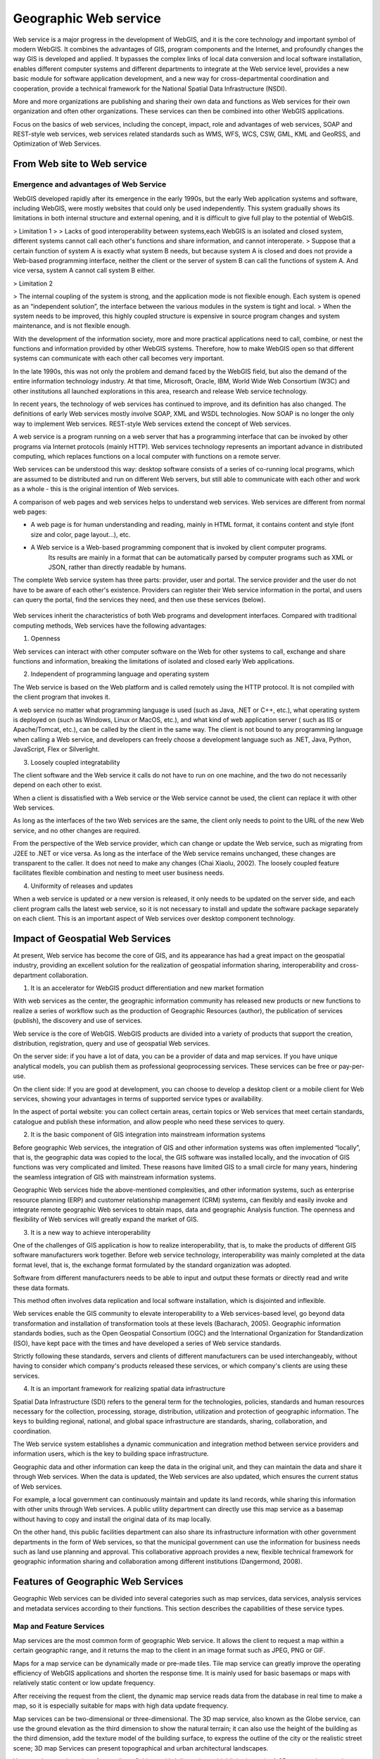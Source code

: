 .. Author: gislite
.. Title: Principle of Geographic Web Service

==========================================
Geographic Web service
==========================================


Web service is a major progress in the development of WebGIS,
and it is the core technology and important symbol of modern WebGIS.
It combines the advantages of GIS, program components and the Internet,
and profoundly changes the way GIS is developed and applied.
It bypasses the complex links of local data conversion and local software installation,
enables different computer systems and different departments to integrate at the Web service level,
provides a new basic module for software application development,
and a new way for cross-departmental coordination and cooperation,
provide a technical framework for the National Spatial Data Infrastructure (NSDI).

More and more organizations are publishing and sharing their own data and functions
as Web services for their own organization and often other organizations.
These services can then be combined into other WebGIS applications.

Focus on the basics of web services, including the concept, impact, role and advantages of web services,
SOAP and REST-style web services, web services related standards such as WMS, WFS, WCS, CSW, GML, KML and GeoRSS,
and Optimization of Web Services.

From Web site to Web service
=============================================


Emergence and advantages of Web Service
-------------------------------------------------------------------

WebGIS developed rapidly after its emergence in the early 1990s,
but the early Web application systems and software,
including WebGIS, were mostly websites that could only be used independently.
This system gradually shows its limitations in both internal structure and external opening,
and it is difficult to give full play to the potential of WebGIS.

> Limitation 1
>
> Lacks of good interoperability between systems,each WebGIS is an isolated and closed system, different systems cannot call each other's functions and share information, and cannot interoperate.
> Suppose that a certain function of system A is exactly what system B needs, but because system A is closed and does not provide a Web-based programming interface,
neither the client or the server of system B can call the functions of system A. And vice versa, system A cannot call system B either.

> Limitation 2

> The internal coupling of the system is strong, and the application mode is not flexible enough. Each system is opened as an “independent solution”, the interface between the various modules in the system is tight and local.
> When the system needs to be improved, this highly coupled structure is expensive in source program changes and system maintenance, and is not flexible enough.

With the development of the information society, more and more practical applications need to call, combine, or nest the functions and information provided by other WebGIS systems. Therefore, how to make WebGIS open so that different systems can communicate with each other call becomes very important. 

In the late 1990s, this was not only the problem and demand faced by the WebGIS field, but also the demand of the entire information technology industry. At that time, Microsoft, Oracle, IBM, World Wide Web Consortium (W3C) and other institutions all launched explorations in this area, research and release Web service technology.

In recent years, the technology of web services has continued to improve, and its definition has also changed. The definitions of early Web services mostly involve SOAP, XML and WSDL technologies. Now SOAP is no longer the only way to implement Web services. REST-style Web services extend the concept of Web services.

A web service is a program running on a web server that has a programming interface that can be invoked by other programs via Internet protocols (mainly HTTP). Web services technology represents an important advance in distributed computing, which replaces functions on a local computer with functions on a remote server.

Web services can be understood this way: desktop software consists of a series of co-running local programs, which are assumed to be distributed and run on different Web servers, but still able to communicate with each other and work as a whole - this is the original intention of Web services.

A comparison of web pages and web services helps to understand web services. Web services are different from normal web pages:

- A web page is for human understanding and reading, mainly in HTML format, it contains content and style (font size and color, page layout...), etc.
 
- A Web service is a Web-based programming component that is invoked by client computer programs.
    Its results are mainly in a format that can be automatically parsed by computer programs such as XML or JSON, rather than directly readable by humans.

The complete Web service system has three parts: provider, user and portal. The service provider and the user do not have to be aware of each other's existence. 
Providers can register their Web service information in the portal, and users can query the portal, find the services they need, and then use these services (below).


.. figure:: imgvze23.png

Web services inherit the characteristics of both Web programs and development interfaces. Compared with traditional computing methods, Web services have the following advantages:

(1) Openness

Web services can interact with other computer software on the Web for other systems to call, exchange and share functions and information, breaking the limitations of isolated and closed early Web applications.

(2) Independent of programming language and operating system

The Web service is based on the Web platform and is called remotely using the HTTP protocol. It is not compiled with the client program that invokes it. 

A web service no matter what programming language is used (such as Java, .NET or C++, etc.), what operating system is deployed on (such as Windows, Linux or MacOS, etc.), and what kind of web application server ( such as IIS or Apache/Tomcat, etc.), can be called by the client in the same way. 
The client is not bound to any programming language when calling a Web service, and developers can freely choose a development language such as .NET, Java, Python, JavaScript, Flex or Silverlight.

(3) Loosely coupled integratability

The client software and the Web service it calls do not have to run on one machine, and the two do not necessarily depend on each other to exist.

When a client is dissatisfied with a Web service or the Web service cannot be used, the client can replace it with other Web services. 

As long as the interfaces of the two Web services are the same, the client only needs to point to the URL of the new Web service, and no other changes are required. 

From the perspective of the Web service provider, which can change or update the Web service, such as migrating from J2EE to .NET or vice versa. As long as the interface of the Web service remains unchanged, these changes are transparent to the caller. It does not need to make any changes (Chai Xiaolu, 2002). The loosely coupled feature facilitates flexible combination and nesting to meet user business needs.

(4) Uniformity of releases and updates

When a web service is updated or a new version is released, it only needs to be updated on the server side, and each client program calls the latest web service, so it is not necessary to install and update the software package separately on each client. This is an important aspect of Web services over desktop component technology.

Impact of Geospatial Web Services
==========================================================================


At present, Web service has become the core of GIS, and its appearance has had a great impact on the geospatial industry, providing an excellent solution for the realization of geospatial information sharing, interoperability and cross-department collaboration.

(1) It is an accelerator for WebGIS product differentiation and new market formation

With web services as the center, the geographic information community has released new products
or new functions to realize a series of workflow such as the production of Geographic Resources (author),
the publication of services (publish), the discovery and use of services.

Web service is the core of WebGIS. WebGIS products are divided into a variety of products that support the creation,
distribution, registration, query and use of geospatial Web services.

On the server side: if you have a lot of data, you can be a provider of data and map services.
If you have unique analytical models, you can publish them as professional geoprocessing services.
These services can be free or pay-per-use.

On the client side: If you are good at development, you can choose to develop a desktop client or a mobile client for Web services, showing your advantages in terms of supported service types or availability.
 
In the aspect of portal website: you can collect certain areas, certain topics or Web services that meet certain standards, catalogue and publish these information, and allow people who need these services to query.

(2) It is the basic component of GIS integration into mainstream information systems

Before geographic Web services, the integration of GIS and other information systems was often implemented “locally”,
that is, the geographic data was copied to the local, the GIS software was installed locally,
and the invocation of GIS functions was very complicated and limited.
These reasons have limited GIS to a small circle for many years,
hindering the seamless integration of GIS with mainstream information systems.

Geographic Web services hide the above-mentioned complexities,
and other information systems, such as enterprise resource planning (ERP) and customer relationship management (CRM) systems, can flexibly and easily invoke and integrate remote geographic Web services to obtain maps, data and geographic Analysis function. The openness and flexibility of Web services will greatly expand the market of GIS.

(3) It is a new way to achieve interoperability

One of the challenges of GIS application is how to realize interoperability, that is, to make the products of different GIS software manufacturers work together.
Before web service technology, interoperability was mainly completed at the data format level, that is, the exchange format formulated by the standard organization was adopted.

Software from different manufacturers needs to be able to input and output these formats or directly read and write these data formats.

This method often involves data replication and local software installation, which is disjointed and inflexible.

Web services enable the GIS community to elevate interoperability to a Web services-based level, go beyond data transformation and installation of transformation tools at these levels (Bacharach, 2005). Geographic information standards bodies, such as the Open Geospatial Consortium (OGC) and the International Organization for Standardization (ISO), have kept pace with the times and have developed a series of Web service standards. 

Strictly following these standards, servers and clients of different manufacturers can be used interchangeably, without having to consider which company's products released these services, or which company's clients are using these services.

(4) It is an important framework for realizing spatial data infrastructure

Spatial Data Infrastructure (SDI) refers to the general term for the technologies, policies, standards and human resources necessary for the collection, processing, storage, distribution, utilization and protection of geographic information. 
The keys to building regional, national, and global space infrastructure are standards, sharing, collaboration, and coordination.

The Web service system establishes a dynamic communication and integration method between service providers and information users, which is the key to building space infrastructure. 

Geographic data and other information can keep the data in the original unit, and they can maintain the data and share it through Web services. When the data is updated, the Web services are also updated, which ensures the current status of Web services. 

For example, a local government can continuously maintain and update its land records, while sharing this information with other units through Web services. 
A public utility department can directly use this map service as a basemap without having to copy and install the original data of its map locally. 

On the other hand, this public facilities department can also share its infrastructure information with other government departments in the form of Web services, so that the municipal government can use the information for business needs such as land use planning and approval. This collaborative approach provides a new, flexible technical framework for geographic information sharing and collaboration among different institutions (Dangermond, 2008).

Features of Geographic Web Services
================================================

Geographic Web services can be divided into several categories such as map services, data services, analysis services and metadata services according to their functions. This section describes the capabilities of these service types.

Map and Feature Services
-------------------------------------------------------

Map services are the most common form of geographic Web service. It allows the client to request a map within a certain geographic range, and it returns the map to the client in an image format such as JPEG, PNG or GIF.

Maps for a map service can be dynamically made or pre-made tiles. Tile map service can greatly improve the operating efficiency of WebGIS applications and shorten the response time. It is mainly used for basic basemaps or maps with relatively static content or low update frequency.

After receiving the request from the client, the dynamic map service reads data from the database in real time to make a map, so it is especially suitable for maps with high data update frequency. 

Map services can be two-dimensional or three-dimensional. The 3D map service, also known as the Globe service, can use the ground elevation as the third dimension to show the natural terrain; it can also use the height of the building as the third dimension, add the texture model of the building surface, to express the outline of the city or the realistic street scene; 3D map Services can present topographical and urban architectural landscapes.

You can also use the value of an attribute field as a third dimension to highlight the topic. A 3D map service can also use the value of an attribute as a third dimension, highlighting the subject expressed by that attribute.

The 3D map service needs to be displayed in the 3D client, and the user can perform operations such as zooming and rotating. 

In addition to cartography, map services can often support functions such as attribute query, spatial query, and dynamic projection transformation.

Feature service allows the web client to read and write vector geographic data in the server-side geographic database, and can add, edit and delete geographic features and their coordinates in the database.

As shown in the figure, citizens can mark on the map website to indicate when and where they have found endangered birds and provide relevant information. This information is stored in the server-side geographic database to facilitate government departments to delimit ecological reserves.

Feature services allow designers to quickly sketch designs on digital maps and share their plans at the same time, allowing other colleagues to revise them, effectively supporting collaborative geographic design. Feature services also make it easier for the public to mark on web maps and share what they see and hear,

Promote public participation in the development of geographic information systems (PPGIS) and spontaneous geographic information.

The search service can index the content of GIS resources (for example, a data layer or the entire enterprise geodatabase), and allow Web users to search for the GIS resources they need by querying keywords and other methods.

The search service is different from the metadata catalog service that will be introduced later in this section. Although both can support the search and discovery of GIS resources, the former indexes the geographic data itself, especially the attribute table, while the metadata catalog service relies on the Metadata for geographic data.

Image services mainly provide raster data (such as remote sensing imagery and digital elevation) through Web services. It supports extraction, download and map making of raster data. 

For example, MapServer allows remote sensing departments to publish a large number of acquired images as image services without preprocessing, and can perform rapid real-time processing, including splicing, enhancing and deriving a variety of image products for Web clients to browse and download.

Analysis service
------------------------------------------------

Geocoding Services: Geocoding is the process of converting street addresses into geographic coordinates. 

Reverse geocoding is a process of converting geographic coordinates into corresponding addresses. A geocoding service is to publish a geocoding or reverse geocoding function in the form of a web. 

Currently, there are many free geocoding services available online, such as those provided by ArcGIS Online, Google, Microsoft, and others. In some cases, such as where address data in free systems such as Google is outdated or you want to be able to match by address aliases known to locals, you can create your own geocoding service using products such as ArcGIS Sever.

Network analysis service: Geographical network here refers to the transportation network such as streets and highways, the pipeline network organized by underground pipelines, pipeline joints, valve switches, etc.

The web analytics service can provide the following functions:

1. Calculate the best path: Given a starting point and ending point, calculate the shortest or fastest path from the starting point to the ending point, or given multiple stops, calculate the shortest or fastest path that can travel through them. Routing services should take into account speed limits and turning rules, as well as factors such as traffic congestion, wait times at traffic lights, and road closures (due to construction or accidents).

2. Calculate the service area: Calculate the blocks that can be reached from a certain point or points within a certain driving time. Service area analysis can help users assess the coverage or accessibility of a location, for example, it can help city planners choose the best fire station location so that it can cover a specified area in minutes, or help retailers choose the best location. the best store address so that it can serve more potential customers.

3. Find the nearest facility: Find the facility that is closest to a point or with the least driving time. This is commonly used in location-based services (LBS), such as finding the nearest restaurant or post office to a cell phone user.

4. Geometric service: It can perform geometric transformation, buffer calculation, cartographic synthesis (element simplification), merging and cutting of geographic elements, calculation of area and length, and coordinate projection transformation.

5. Geoprocessing services: Geoprocessing services can publish a variety of user-created functions and analytical models as Web services. 

Geoprocessing services can perform functions ranging from simple buffer analysis and polygon overlay analysis to complex regression analysis and image classification, from local community planning to global climate change analysis, from modeling the past to predicting the future.

Metadata Directory Service
---------------------------------------

Metadata is data about data that can describe GIS data and services. 

Metadata catalog services can be used to publish and search metadata, facilitating the sharing of geographic information and services. 

For example, a provider can publish metadata about their data and services, and a user can query this metadata service to find data and services that meet their needs.

Interface types for web services
=====================================================

This section describes the two main interface types for web services, SOAP-style web services and REST-style web services, which are also known as SOAP API and REST API. 

It should be emphasized that Web services are not limited to these two types. Those Web programs that transmit formatted data through HTTP should be considered as Web services.

SOAP-style web services
--------------------------------------------

The original name of SOAP is Simple Object Access Protocol, which uses an encapsulated XML for information exchange. 
In 2003, it was adopted by the World Wide Web Consortium as a Recommended Standard. The full name "Simple Object Access Protocol" was thought to be misleading, so the World Wide Web Consortium gave up the full name in 2007, and now people just use the acronym SOAP. 

SOAP-style Web services use HTTP Post and SOAP-encapsulated XML to send requests and deliver results between client and server.


.. figure:: imgvze28.png

	SOAP-based Web services rely on HTTP Post and SOAP encapsulated XML to send requests and pass results between the client and the server


SOAP-based Web services encapsulate the XML message body in another XML document. This "XML-in-XML" format is inconvenient for people to manually create SOAP requests and parse SOAP results, so it is difficult to invoke SOAP services. Of course, there are tools to simplify the invocation of SOAP services. SOAP-based Web services generally have WSDL (Web Service Description Language), that is, Web Service Description Language. 

It describes the specific programming interface provided by a Web service in XML format, which is convenient for developers to understand and use this Web service.

REST-style Web Services
------------------------------------------------

REST (representational state transfer) is an architectural style proposed by Roy Fielding in his doctoral dissertation in 2000. Roy Fielding has participated in the formulation of the HTTP specification. He believes that SOAP does not make full use of the advantages of HTTP. The REST-style architecture he proposed can give full play to the advantages of HTTP, reduce the complexity of development, and improve the scalability of the system (Richardson and Ruby, 2007). 

When REST was first proposed, it did not get much attention. Its concepts and principles are relatively abstract, and different people have different interpretations. It has not been fully followed or implemented in practical applications. 

REST-style web services send data over HTTP, and the information sent is not encapsulated in SOAP. The most common implementation is to put the request parameters in the URL and send the request parameters through the URL. RESTful web services often return results to clients in JSON and XML without SOAP. 

The following figure shows the same function in the above figure in the form of REST. It can be seen that the REST interface is more concise than the SOAP interface.


.. figure:: imgvze30.png

	Services of the REST interface



It can be seen that the URL hierarchy of this directory structure is intuitive, predictable,
and easy to understand, without requiring excessive documentation,
and developers can easily construct these URLs to point to the web resources they need.

Web resources in REST services support specific operations.
For example, a map service can perform mapping and query operations,
and a single data layer in a map service can perform query operations.

The results of these operations can be returned to the client in formats such as JSON.
For example, to request a map service to make a map of the United States through the REST interface,
and to return a JPEG image of ``800x500`` pixels, the URL request is roughly


::

   http://server.mycompany.com/ArcGIS/rest/services/QSMap/MapServer/
   export?
   bbox=-185.33, 15.20, -9 .53 , 74 .08
   &size=800 , 500
   &format=jpg
   &dpi=96
   &f=image

Using REST to query the median household income of each county in California in a map service, the request returns JSON format, and the URL request is roughly:

    http://server.mycoinpany.com/ArcGIS/rest/services/USMap/MapServer/0/query?where=STATE_NAME='California'&OutFields=MEDHINC_CY&f=pjson

It can be seen that basically all requests in REST are a URL, which is easier to understand. 

You can use many programming languages such as .NET, Java JavaScript, and Flex to generate the URL string and send the URL request. 

You can even put this URL directly into your web browser without programming, and you can see the results you want, such as the map. Therefore, REST is considered to be “The command line of the web”.

Comparison between SOAP and REST
================================================


The following compares SOAP and REST types of web services. SOAP-type Web services are produced early, and the related technologies are relatively mature and widely used. The interface definitions are clear and rigorous, and the development environment supports them highly. 

But it is too complicated, and the programming workload and difficulty are large; it does not make full use of the advantages of HTTP, and the transmission efficiency is low; 

The encapsulation of SOAP makes the transmitted XML complex and huge, which often reduces the efficiency of information transmission and parsing and even the performance of the entire system. 

Given these realizations, people have gradually turned to REST-style web services, which are simple and efficient (Cappelaere et al., 2007). In many cases, the simplicity and efficiency of REST outweighs the rigor that comes with adopting SOAP (Fu et al., 2008).

Comparing SOAP type web services and REST type web services 

SOAP type web service    

- Transmission mode, HTTP POST
- Request parameters, placed in XML and encapsulated in SOAP
- The response result is put in XML and encapsulated in SOAP
- Advantages, early, mature, rigorous interface, powerful function
- Disadvantages, heavy, complex, high threshold; SOAP encapsulated XML information transmission efficiency and analysis efficiency is low; can not make full use of the advantages of HTTP, not rigorous enough, slightly casual.

Web services of type REST
                                            
- The main reason is that although HTTP GET; defines the semantics and usage of PUT, P0ST and DELETE, it is rarely used
- Parameters (key-value pairs) are generally placed in URL
- There are a variety of JSON, XML (not SOAP encapsulated) and binary file streams, etc.
- Light, simple, high efficiency, can make full use of Web cache and other advantages, and gradually widely used
- For service providers, it can reduce the cost of creating services and the cost of service hosting
- For developers who do application development based on Web services, it can reduce the difficulty, shorten the learning time, speed up the development speed and reduce the development cost.
- For managers, REST provides a better system architecture, which can obtain higher system response speed, higher reliability and scalability.

